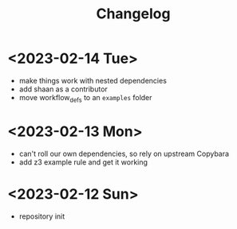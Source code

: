 #+title: Changelog


* <2023-02-14 Tue>
- make things work with nested dependencies
- add shaan as a contributor
- move workflow_defs to an =examples= folder
* <2023-02-13 Mon>
- can't roll our own dependencies, so rely on upstream Copybara
- add z3 example rule and get it working
* <2023-02-12 Sun>
- repository init
